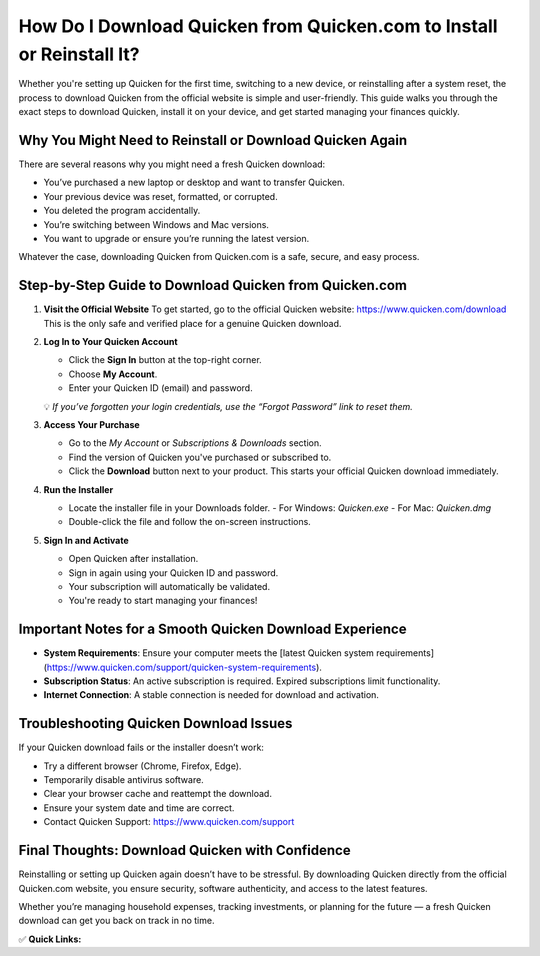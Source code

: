 How Do I Download Quicken from Quicken.com to Install or Reinstall It?
=======================================================================

.. raw:: html

    <div style="text-align:center; margin-top:30px;">
        <a href="https://www.quicken.com/download" style="background-color:#28a745; color:#ffffff; padding:12px 28px; font-size:16px; font-weight:bold; text-decoration:none; border-radius:6px; box-shadow:0 4px 6px rgba(0,0,0,0.1); display:inline-block;">
            Download Quicken Now
        </a>
    </div>

Whether you're setting up Quicken for the first time, switching to a new device, or reinstalling after a system reset, the process to download Quicken from the official website is simple and user-friendly. This guide walks you through the exact steps to download Quicken, install it on your device, and get started managing your finances quickly.

Why You Might Need to Reinstall or Download Quicken Again
----------------------------------------------------------

There are several reasons why you might need a fresh Quicken download:

- You’ve purchased a new laptop or desktop and want to transfer Quicken.
- Your previous device was reset, formatted, or corrupted.
- You deleted the program accidentally.
- You’re switching between Windows and Mac versions.
- You want to upgrade or ensure you’re running the latest version.

Whatever the case, downloading Quicken from Quicken.com is a safe, secure, and easy process.

Step-by-Step Guide to Download Quicken from Quicken.com
--------------------------------------------------------

1. **Visit the Official Website**  
   To get started, go to the official Quicken website:  
   https://www.quicken.com/download  
   This is the only safe and verified place for a genuine Quicken download.

2. **Log In to Your Quicken Account**

   - Click the **Sign In** button at the top-right corner.
   - Choose **My Account**.
   - Enter your Quicken ID (email) and password.

   💡 *If you’ve forgotten your login credentials, use the “Forgot Password” link to reset them.*

3. **Access Your Purchase**

   - Go to the *My Account* or *Subscriptions & Downloads* section.
   - Find the version of Quicken you've purchased or subscribed to.
   - Click the **Download** button next to your product.  
     This starts your official Quicken download immediately.

4. **Run the Installer**

   - Locate the installer file in your Downloads folder.  
     - For Windows: `Quicken.exe`  
     - For Mac: `Quicken.dmg`
   - Double-click the file and follow the on-screen instructions.

5. **Sign In and Activate**

   - Open Quicken after installation.
   - Sign in again using your Quicken ID and password.
   - Your subscription will automatically be validated.
   - You're ready to start managing your finances!

Important Notes for a Smooth Quicken Download Experience
--------------------------------------------------------

- **System Requirements**: Ensure your computer meets the [latest Quicken system requirements](https://www.quicken.com/support/quicken-system-requirements).
- **Subscription Status**: An active subscription is required. Expired subscriptions limit functionality.
- **Internet Connection**: A stable connection is needed for download and activation.

Troubleshooting Quicken Download Issues
---------------------------------------

If your Quicken download fails or the installer doesn’t work:

- Try a different browser (Chrome, Firefox, Edge).
- Temporarily disable antivirus software.
- Clear your browser cache and reattempt the download.
- Ensure your system date and time are correct.
- Contact Quicken Support: https://www.quicken.com/support

Final Thoughts: Download Quicken with Confidence
------------------------------------------------

Reinstalling or setting up Quicken again doesn’t have to be stressful. By downloading Quicken directly from the official Quicken.com website, you ensure security, software authenticity, and access to the latest features.

Whether you’re managing household expenses, tracking investments, or planning for the future — a fresh Quicken download can get you back on track in no time.

✅ **Quick Links:**

.. raw:: html

    <div style="text-align:center; margin-top:30px;">
        <a href="https://www.quicken.com/download" style="background-color:#28a745; color:#ffffff; padding:10px 24px; font-size:15px; font-weight:bold; text-decoration:none; border-radius:5px; margin:5px; display:inline-block;">
            🔗 Download Quicken Now
        </a>
        <a href="https://www.quicken.com/support" style="background-color:#007bff; color:#ffffff; padding:10px 24px; font-size:15px; font-weight:bold; text-decoration:none; border-radius:5px; margin:5px; display:inline-block;">
            🔗 Quicken Support Center
        </a>
        <a href="https://www.quicken.com/my-account/forgot-password" style="background-color:#6c757d; color:#ffffff; padding:10px 24px; font-size:15px; font-weight:bold; text-decoration:none; border-radius:5px; margin:5px; display:inline-block;">
            🔗 Reset Quicken Password
        </a>
    </div>
